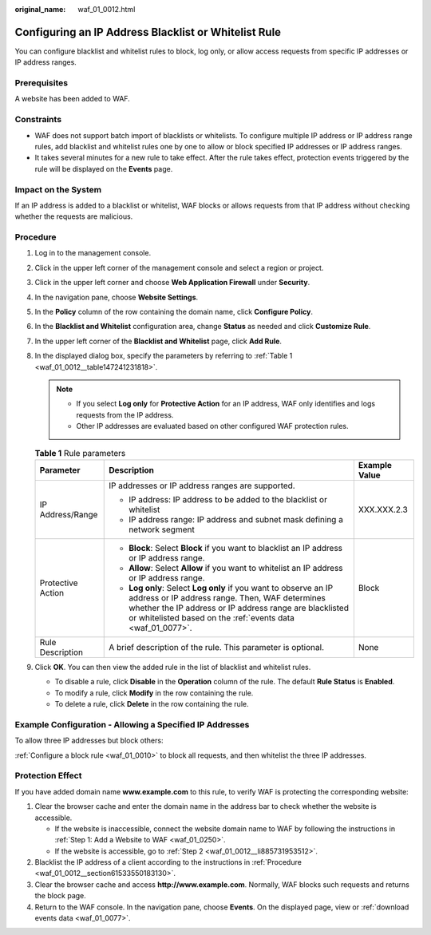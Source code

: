 :original_name: waf_01_0012.html

.. _waf_01_0012:

Configuring an IP Address Blacklist or Whitelist Rule
=====================================================

You can configure blacklist and whitelist rules to block, log only, or allow access requests from specific IP addresses or IP address ranges.

Prerequisites
-------------

A website has been added to WAF.

Constraints
-----------

-  WAF does not support batch import of blacklists or whitelists. To configure multiple IP address or IP address range rules, add blacklist and whitelist rules one by one to allow or block specified IP addresses or IP address ranges.
-  It takes several minutes for a new rule to take effect. After the rule takes effect, protection events triggered by the rule will be displayed on the **Events** page.

Impact on the System
--------------------

If an IP address is added to a blacklist or whitelist, WAF blocks or allows requests from that IP address without checking whether the requests are malicious.

.. _waf_01_0012__section61533550183130:

Procedure
---------

#. Log in to the management console.

#. Click |image1| in the upper left corner of the management console and select a region or project.

#. Click |image2| in the upper left corner and choose **Web Application Firewall** under **Security**.

#. In the navigation pane, choose **Website Settings**.

#. In the **Policy** column of the row containing the domain name, click **Configure Policy**.

#. In the **Blacklist and Whitelist** configuration area, change **Status** as needed and click **Customize Rule**.

#. In the upper left corner of the **Blacklist and Whitelist** page, click **Add Rule**.

#. In the displayed dialog box, specify the parameters by referring to :ref:`Table 1 <waf_01_0012__table147241231818>`.

   .. note::

      -  If you select **Log only** for **Protective Action** for an IP address, WAF only identifies and logs requests from the IP address.
      -  Other IP addresses are evaluated based on other configured WAF protection rules.

   .. _waf_01_0012__table147241231818:

   .. table:: **Table 1** Rule parameters

      +-----------------------+----------------------------------------------------------------------------------------------------------------------------------------------------------------------------------------------------------------------------------------------+-----------------------+
      | Parameter             | Description                                                                                                                                                                                                                                  | Example Value         |
      +=======================+==============================================================================================================================================================================================================================================+=======================+
      | IP Address/Range      | IP addresses or IP address ranges are supported.                                                                                                                                                                                             | XXX.XXX.2.3           |
      |                       |                                                                                                                                                                                                                                              |                       |
      |                       | -  IP address: IP address to be added to the blacklist or whitelist                                                                                                                                                                          |                       |
      |                       | -  IP address range: IP address and subnet mask defining a network segment                                                                                                                                                                   |                       |
      +-----------------------+----------------------------------------------------------------------------------------------------------------------------------------------------------------------------------------------------------------------------------------------+-----------------------+
      | Protective Action     | -  **Block**: Select **Block** if you want to blacklist an IP address or IP address range.                                                                                                                                                   | Block                 |
      |                       | -  **Allow**: Select **Allow** if you want to whitelist an IP address or IP address range.                                                                                                                                                   |                       |
      |                       | -  **Log only**: Select **Log only** if you want to observe an IP address or IP address range. Then, WAF determines whether the IP address or IP address range are blacklisted or whitelisted based on the :ref:`events data <waf_01_0077>`. |                       |
      +-----------------------+----------------------------------------------------------------------------------------------------------------------------------------------------------------------------------------------------------------------------------------------+-----------------------+
      | Rule Description      | A brief description of the rule. This parameter is optional.                                                                                                                                                                                 | None                  |
      +-----------------------+----------------------------------------------------------------------------------------------------------------------------------------------------------------------------------------------------------------------------------------------+-----------------------+

#. Click **OK**. You can then view the added rule in the list of blacklist and whitelist rules.

   -  To disable a rule, click **Disable** in the **Operation** column of the rule. The default **Rule Status** is **Enabled**.
   -  To modify a rule, click **Modify** in the row containing the rule.
   -  To delete a rule, click **Delete** in the row containing the rule.

Example Configuration - Allowing a Specified IP Addresses
---------------------------------------------------------

To allow three IP addresses but block others:

:ref:`Configure a block rule <waf_01_0010>` to block all requests, and then whitelist the three IP addresses.

Protection Effect
-----------------

If you have added domain name **www.example.com** to this rule, to verify WAF is protecting the corresponding website:

#. Clear the browser cache and enter the domain name in the address bar to check whether the website is accessible.

   -  If the website is inaccessible, connect the website domain name to WAF by following the instructions in :ref:`Step 1: Add a Website to WAF <waf_01_0250>`.
   -  If the website is accessible, go to :ref:`Step 2 <waf_01_0012__li885731953512>`.

#. .. _waf_01_0012__li885731953512:

   Blacklist the IP address of a client according to the instructions in :ref:`Procedure <waf_01_0012__section61533550183130>`.

#. Clear the browser cache and access **http://www.example.com**. Normally, WAF blocks such requests and returns the block page.

#. Return to the WAF console. In the navigation pane, choose **Events**. On the displayed page, view or :ref:`download events data <waf_01_0077>`.

.. |image1| image:: /_static/images/en-us_image_0210924450.jpg
.. |image2| image:: /_static/images/en-us_image_0000001074398929.png
